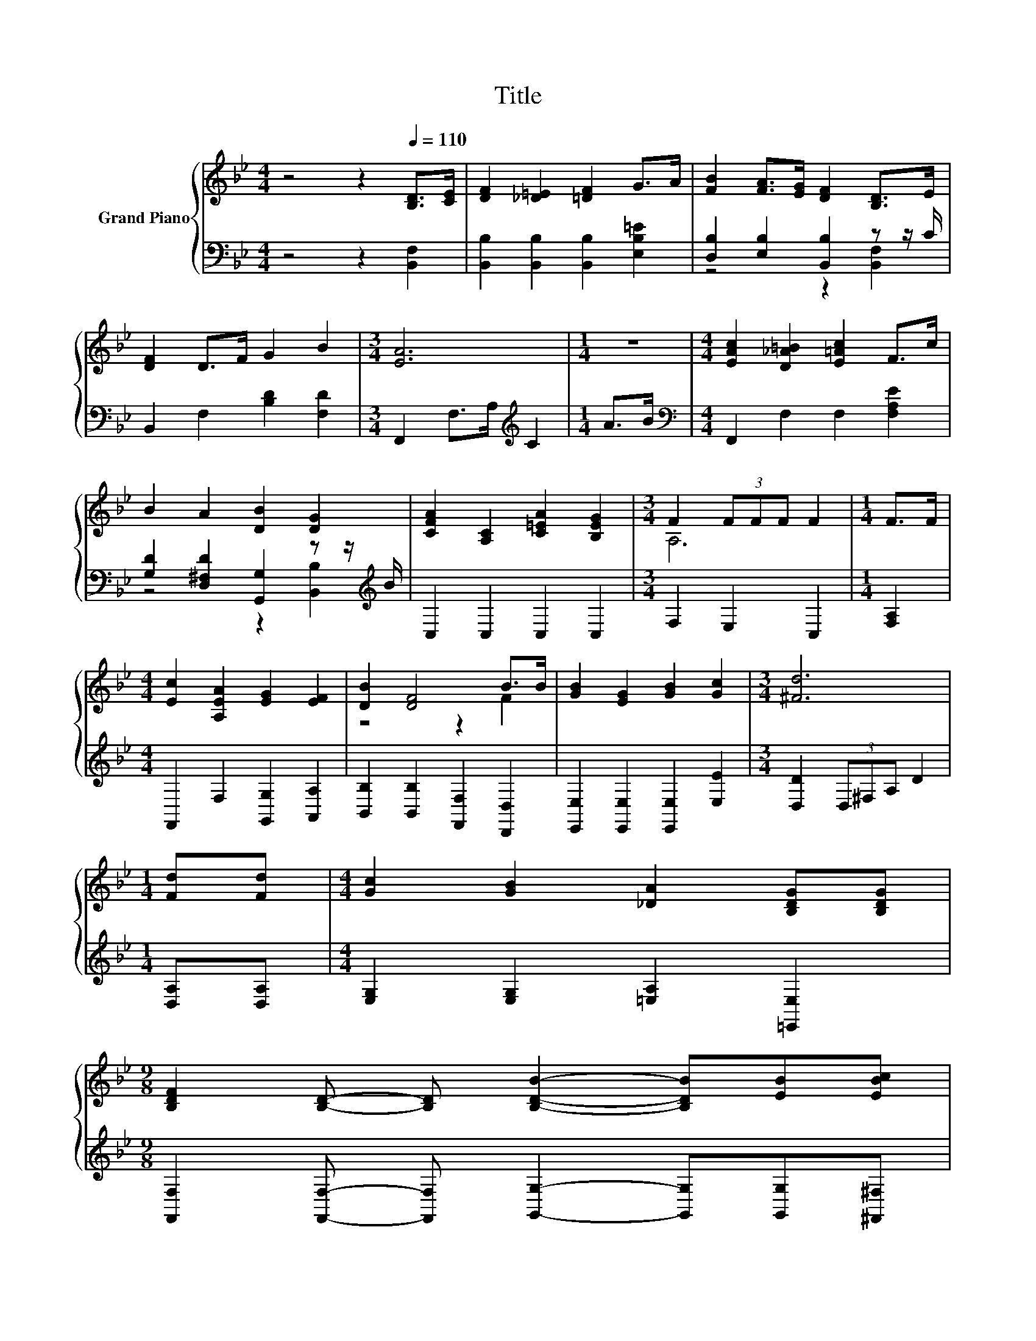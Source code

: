 X:1
T:Title
%%score { ( 1 4 ) | ( 2 3 ) }
L:1/8
M:4/4
K:Bb
V:1 treble nm="Grand Piano"
V:4 treble 
V:2 bass 
V:3 bass 
V:1
 z4 z2[Q:1/4=110] [B,D]>[CE] | [DF]2 [_D=E]2 [=DF]2 G>A | [FB]2 [FA]>[EG] [DF]2 [B,D]>E | %3
 [DF]2 D>F G2 B2 |[M:3/4] [EA]6 |[M:1/4] z2 |[M:4/4] [EAc]2 [D_A=B]2 [E=Ac]2 F>c | %7
 B2 A2 [DB]2 [DG]2 | [CFA]2 [A,C]2 [C=EA]2 [B,EG]2 |[M:3/4] F2 (3FFF F2 |[M:1/4] F>F | %11
[M:4/4] [Ec]2 [A,EA]2 [EG]2 [EF]2 | [DB]2 [DF]4 B>B | [GB]2 [EG]2 [GB]2 [Gc]2 |[M:3/4] [^Fd]6 | %15
[M:1/4] [Fd][Fd] |[M:4/4] [Gc]2 [GB]2 [_DA]2 [B,DG][B,DG] | %17
[M:9/8] [B,DF]2 [B,D]- [B,D] [B,DB]2- [B,DB][EB][EBc] | %18
[M:4/4] [FBd]2 [DFB]2 [CE^F]2 [EFc]2[Q:1/4=108][Q:1/4=107][Q:1/4=105][Q:1/4=104][Q:1/4=102][Q:1/4=100][Q:1/4=99][Q:1/4=97][Q:1/4=95][Q:1/4=94][Q:1/4=92][Q:1/4=91][Q:1/4=89][Q:1/4=87][Q:1/4=86][Q:1/4=84] | %19
[M:3/4] [DFB]6[K:bass] |] %20
V:2
 z4 z2 [B,,F,]2 | [B,,B,]2 [B,,B,]2 [B,,B,]2 [E,B,=E]2 | [D,B,]2 [E,B,]2 [B,,B,]2 z z/ C/ | %3
 B,,2 F,2 [B,D]2 [F,D]2 |[M:3/4] F,,2 F,>A,[K:treble] C2 |[M:1/4] A>B | %6
[M:4/4][K:bass] F,,2 F,2 F,2 [F,A,E]2 | [G,D]2 [D,^F,D]2 [G,,G,]2 z z/[K:treble] B/ | %8
 C,2 C,2 C,2 C,2 |[M:3/4] F,2 E,2 C,2 |[M:1/4] [F,A,]2 |[M:4/4] F,,2 F,2 [G,,G,]2 [A,,A,]2 | %12
 [B,,B,]2 [B,,B,]2 [F,,F,]2 [D,,D,]2 | [E,,E,]2 [E,,E,]2 [E,,E,]2 [E,E]2 | %14
[M:3/4] [D,D]2 (3D,^F,A, D2 |[M:1/4] [D,A,][D,A,] |[M:4/4] [E,G,]2 [E,G,]2 [=E,A,]2 [=E,,E,]2 | %17
[M:9/8] [F,,F,]2 [F,,F,]- [F,,F,] [G,,G,]2- [G,,G,][G,,G,][^F,,^F,] | %18
[M:4/4] [F,,F,]2 [F,,F,]2 [A,,A,][G,,G,] [F,,F,]2 |[M:3/4] [B,,B,]2 F,,2 B,,,2 |] %20
V:3
 x8 | x8 | z4 z2 [B,,F,]2 | x8 |[M:3/4] x4[K:treble] x2 |[M:1/4] x2 |[M:4/4][K:bass] x8 | %7
 z4 z2 [B,,B,]2[K:treble] | x8 |[M:3/4] x6 |[M:1/4] x2 |[M:4/4] x8 | x8 | x8 |[M:3/4] x6 | %15
[M:1/4] x2 |[M:4/4] x8 |[M:9/8] x9 |[M:4/4] x8 |[M:3/4] x6 |] %20
V:4
 x8 | x8 | x8 | x8 |[M:3/4] x6 |[M:1/4] x2 |[M:4/4] x8 | x8 | x8 |[M:3/4] A,6 |[M:1/4] x2 | %11
[M:4/4] x8 | z4 z2 F2 | x8 |[M:3/4] x6 |[M:1/4] x2 |[M:4/4] x8 |[M:9/8] x9 |[M:4/4] x8 | %19
[M:3/4] z2[K:bass] F,2 B,,2 |] %20

